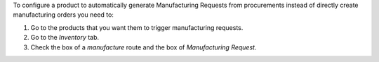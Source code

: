 To configure a product to automatically generate Manufacturing Requests
from procurements instead of directly create manufacturing orders you
need to:

#. Go to the products that you want them to trigger manufacturing requests.
#. Go to the *Inventory* tab.
#. Check the box of a *manufacture* route and the box of
   *Manufacturing Request*.
